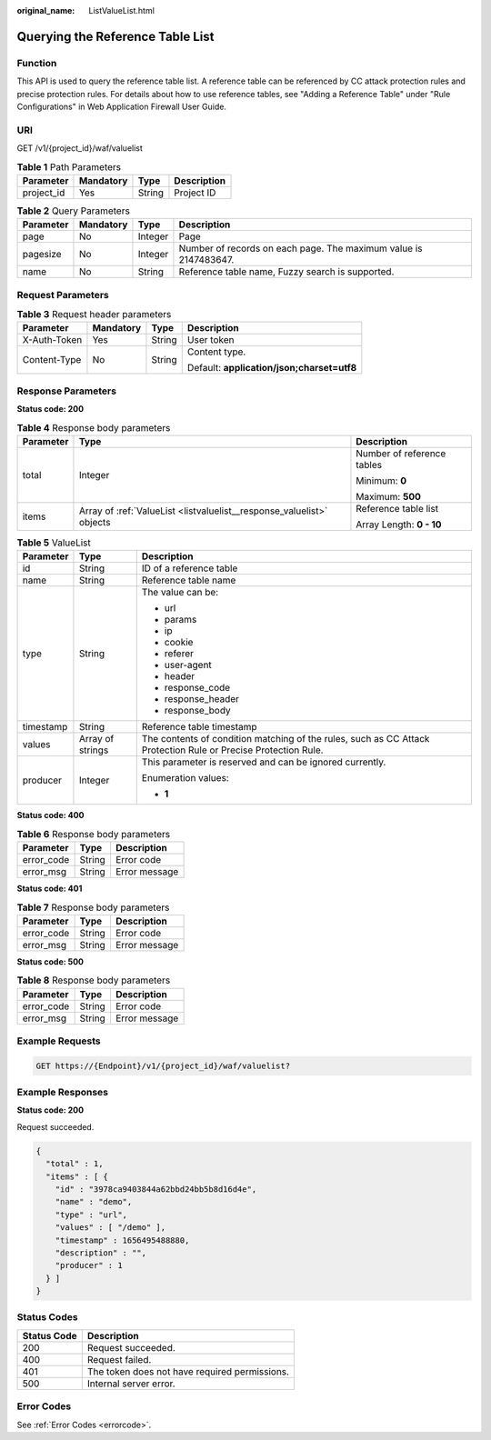 :original_name: ListValueList.html

.. _ListValueList:

Querying the Reference Table List
=================================

Function
--------

This API is used to query the reference table list. A reference table can be referenced by CC attack protection rules and precise protection rules. For details about how to use reference tables, see "Adding a Reference Table" under "Rule Configurations" in Web Application Firewall User Guide.

URI
---

GET /v1/{project_id}/waf/valuelist

.. table:: **Table 1** Path Parameters

   ========== ========= ====== ===========
   Parameter  Mandatory Type   Description
   ========== ========= ====== ===========
   project_id Yes       String Project ID
   ========== ========= ====== ===========

.. table:: **Table 2** Query Parameters

   +-----------+-----------+---------+------------------------------------------------------------------+
   | Parameter | Mandatory | Type    | Description                                                      |
   +===========+===========+=========+==================================================================+
   | page      | No        | Integer | Page                                                             |
   +-----------+-----------+---------+------------------------------------------------------------------+
   | pagesize  | No        | Integer | Number of records on each page. The maximum value is 2147483647. |
   +-----------+-----------+---------+------------------------------------------------------------------+
   | name      | No        | String  | Reference table name, Fuzzy search is supported.                 |
   +-----------+-----------+---------+------------------------------------------------------------------+

Request Parameters
------------------

.. table:: **Table 3** Request header parameters

   +-----------------+-----------------+-----------------+--------------------------------------------+
   | Parameter       | Mandatory       | Type            | Description                                |
   +=================+=================+=================+============================================+
   | X-Auth-Token    | Yes             | String          | User token                                 |
   +-----------------+-----------------+-----------------+--------------------------------------------+
   | Content-Type    | No              | String          | Content type.                              |
   |                 |                 |                 |                                            |
   |                 |                 |                 | Default: **application/json;charset=utf8** |
   +-----------------+-----------------+-----------------+--------------------------------------------+

Response Parameters
-------------------

**Status code: 200**

.. table:: **Table 4** Response body parameters

   +-----------------------+-----------------------------------------------------------------------+----------------------------+
   | Parameter             | Type                                                                  | Description                |
   +=======================+=======================================================================+============================+
   | total                 | Integer                                                               | Number of reference tables |
   |                       |                                                                       |                            |
   |                       |                                                                       | Minimum: **0**             |
   |                       |                                                                       |                            |
   |                       |                                                                       | Maximum: **500**           |
   +-----------------------+-----------------------------------------------------------------------+----------------------------+
   | items                 | Array of :ref:`ValueList <listvaluelist__response_valuelist>` objects | Reference table list       |
   |                       |                                                                       |                            |
   |                       |                                                                       | Array Length: **0 - 10**   |
   +-----------------------+-----------------------------------------------------------------------+----------------------------+

.. _listvaluelist__response_valuelist:

.. table:: **Table 5** ValueList

   +-----------------------+-----------------------+----------------------------------------------------------------------------------------------------------------+
   | Parameter             | Type                  | Description                                                                                                    |
   +=======================+=======================+================================================================================================================+
   | id                    | String                | ID of a reference table                                                                                        |
   +-----------------------+-----------------------+----------------------------------------------------------------------------------------------------------------+
   | name                  | String                | Reference table name                                                                                           |
   +-----------------------+-----------------------+----------------------------------------------------------------------------------------------------------------+
   | type                  | String                | The value can be:                                                                                              |
   |                       |                       |                                                                                                                |
   |                       |                       | -  url                                                                                                         |
   |                       |                       |                                                                                                                |
   |                       |                       | -  params                                                                                                      |
   |                       |                       |                                                                                                                |
   |                       |                       | -  ip                                                                                                          |
   |                       |                       |                                                                                                                |
   |                       |                       | -  cookie                                                                                                      |
   |                       |                       |                                                                                                                |
   |                       |                       | -  referer                                                                                                     |
   |                       |                       |                                                                                                                |
   |                       |                       | -  user-agent                                                                                                  |
   |                       |                       |                                                                                                                |
   |                       |                       | -  header                                                                                                      |
   |                       |                       |                                                                                                                |
   |                       |                       | -  response_code                                                                                               |
   |                       |                       |                                                                                                                |
   |                       |                       | -  response_header                                                                                             |
   |                       |                       |                                                                                                                |
   |                       |                       | -  response_body                                                                                               |
   +-----------------------+-----------------------+----------------------------------------------------------------------------------------------------------------+
   | timestamp             | String                | Reference table timestamp                                                                                      |
   +-----------------------+-----------------------+----------------------------------------------------------------------------------------------------------------+
   | values                | Array of strings      | The contents of condition matching of the rules, such as CC Attack Protection Rule or Precise Protection Rule. |
   +-----------------------+-----------------------+----------------------------------------------------------------------------------------------------------------+
   | producer              | Integer               | This parameter is reserved and can be ignored currently.                                                       |
   |                       |                       |                                                                                                                |
   |                       |                       | Enumeration values:                                                                                            |
   |                       |                       |                                                                                                                |
   |                       |                       | -  **1**                                                                                                       |
   +-----------------------+-----------------------+----------------------------------------------------------------------------------------------------------------+

**Status code: 400**

.. table:: **Table 6** Response body parameters

   ========== ====== =============
   Parameter  Type   Description
   ========== ====== =============
   error_code String Error code
   error_msg  String Error message
   ========== ====== =============

**Status code: 401**

.. table:: **Table 7** Response body parameters

   ========== ====== =============
   Parameter  Type   Description
   ========== ====== =============
   error_code String Error code
   error_msg  String Error message
   ========== ====== =============

**Status code: 500**

.. table:: **Table 8** Response body parameters

   ========== ====== =============
   Parameter  Type   Description
   ========== ====== =============
   error_code String Error code
   error_msg  String Error message
   ========== ====== =============

Example Requests
----------------

.. code-block:: text

   GET https://{Endpoint}/v1/{project_id}/waf/valuelist?

Example Responses
-----------------

**Status code: 200**

Request succeeded.

.. code-block::

   {
     "total" : 1,
     "items" : [ {
       "id" : "3978ca9403844a62bbd24bb5b8d16d4e",
       "name" : "demo",
       "type" : "url",
       "values" : [ "/demo" ],
       "timestamp" : 1656495488880,
       "description" : "",
       "producer" : 1
     } ]
   }

Status Codes
------------

=========== =============================================
Status Code Description
=========== =============================================
200         Request succeeded.
400         Request failed.
401         The token does not have required permissions.
500         Internal server error.
=========== =============================================

Error Codes
-----------

See :ref:`Error Codes <errorcode>`.
